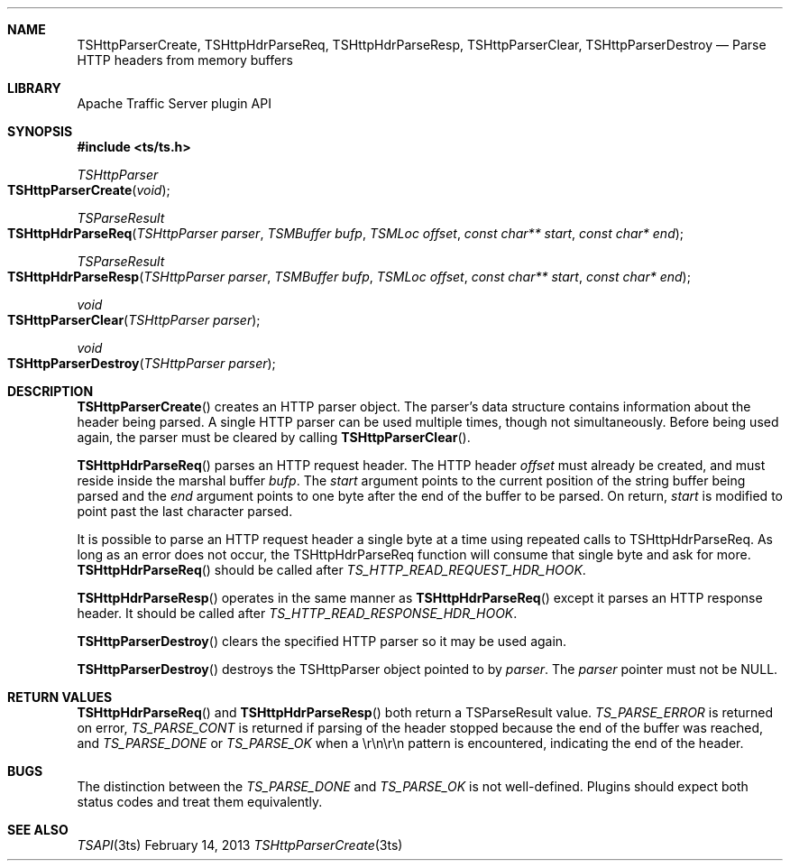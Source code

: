 .\"  Licensed to the Apache Software Foundation (ASF) under one .\"
.\"  or more contributor license agreements.  See the NOTICE file .\"
.\"  distributed with this work for additional information .\"
.\"  regarding copyright ownership.  The ASF licenses this file .\"
.\"  to you under the Apache License, Version 2.0 (the .\"
.\"  "License"); you may not use this file except in compliance .\"
.\"  with the License.  You may obtain a copy of the License at .\"
.\" .\"
.\"      http://www.apache.org/licenses/LICENSE-2.0 .\"
.\" .\"
.\"  Unless required by applicable law or agreed to in writing, software .\"
.\"  distributed under the License is distributed on an "AS IS" BASIS, .\"
.\"  WITHOUT WARRANTIES OR CONDITIONS OF ANY KIND, either express or implied. .\"
.\"  See the License for the specific language governing permissions and .\"
.Dd February 14, 2013
.Dt TSHttpParserCreate 3ts TSAPI
.Sh NAME
.Nm TSHttpParserCreate,
.Nm TSHttpHdrParseReq,
.Nm TSHttpHdrParseResp,
.Nm TSHttpParserClear,
.Nm TSHttpParserDestroy
.Nd Parse HTTP headers from memory buffers
.Sh LIBRARY
Apache Traffic Server plugin API
.Sh SYNOPSIS
.In ts/ts.h
.Ft "TSHttpParser"
.Fo TSHttpParserCreate
.Fa "void"
.Fc
.Ft "TSParseResult"
.Fo TSHttpHdrParseReq
.Fa "TSHttpParser parser"
.Fa "TSMBuffer bufp"
.Fa "TSMLoc offset"
.Fa "const char** start"
.Fa "const char* end"
.Fc
.Ft "TSParseResult"
.Fo TSHttpHdrParseResp
.Fa "TSHttpParser parser"
.Fa "TSMBuffer bufp"
.Fa "TSMLoc offset"
.Fa "const char** start"
.Fa "const char* end"
.Fc
.Ft "void"
.Fo TSHttpParserClear
.Fa "TSHttpParser parser"
.Fc
.Ft "void"
.Fo TSHttpParserDestroy
.Fa "TSHttpParser parser"
.Fc
.Sh DESCRIPTION
.Fn TSHttpParserCreate
creates an HTTP parser object. The parser's data structure contains
information about the header being parsed. A single HTTP parser can
be used multiple times, though not simultaneously. Before being
used again, the parser must be cleared by calling
.Fn TSHttpParserClear .

.Pp
.Fn TSHttpHdrParseReq
parses an HTTP request header. The HTTP header
.Fa offset
must already be created, and must reside inside the marshal buffer
.Fa bufp .
The
.Fa start
argument points to the current position of the string
buffer being parsed and the
.Fa end
argument points to one byte after the end of the buffer to be parsed.
On return,
.Fa start
is modified to point past the last character parsed.
.Pp
It is possible to parse an HTTP request header a single byte at a
time using repeated calls to TSHttpHdrParseReq. As long as an error
does not occur, the TSHttpHdrParseReq function will consume that
single byte and ask for more.
.Fn TSHttpHdrParseReq
should be called after
.Fa TS_HTTP_READ_REQUEST_HDR_HOOK .

.Pp
.Fn TSHttpHdrParseResp
operates in the same manner as
.Fn TSHttpHdrParseReq
except it parses an HTTP response header. It should be called after
.Fa TS_HTTP_READ_RESPONSE_HDR_HOOK .

.Pp
.Fn TSHttpParserDestroy
clears the specified HTTP parser so it may be used again.
.Pp
.Fn TSHttpParserDestroy
destroys the TSHttpParser object pointed to by
.Fa parser .
The 
.Fa parser
pointer must not be NULL.
.Fn 
.Sh RETURN VALUES
.Fn TSHttpHdrParseReq
and
.Fn TSHttpHdrParseResp
both return a TSParseResult value.
.Fa TS_PARSE_ERROR
is returned on error,
.Fa TS_PARSE_CONT 
is returned if parsing of the header stopped because the end of the buffer was
reached, and
.Fa TS_PARSE_DONE
or
.Fa TS_PARSE_OK
when a \\r\\n\\r\\n pattern is encountered, indicating the end of the header.
.Sh BUGS
The distinction between the
.Fa TS_PARSE_DONE
and
.Fa TS_PARSE_OK
is not well-defined. Plugins should expect both status codes and treat them
equivalently.
.Sh SEE ALSO
.Xr TSAPI 3ts
